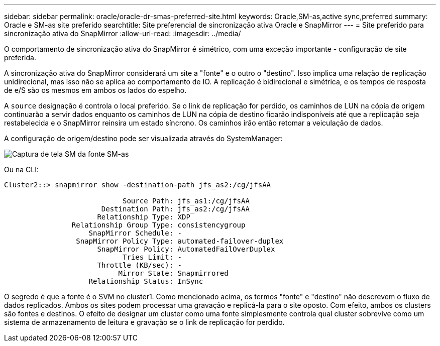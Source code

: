 ---
sidebar: sidebar 
permalink: oracle/oracle-dr-smas-preferred-site.html 
keywords: Oracle,SM-as,active sync,preferred 
summary: Oracle e SM-as site preferido 
searchtitle: Site preferencial de sincronização ativa Oracle e SnapMirror 
---
= Site preferido para sincronização ativa do SnapMirror
:allow-uri-read: 
:imagesdir: ../media/


[role="lead"]
O comportamento de sincronização ativa do SnapMirror é simétrico, com uma exceção importante - configuração de site preferida.

A sincronização ativa do SnapMirror considerará um site a "fonte" e o outro o "destino". Isso implica uma relação de replicação unidirecional, mas isso não se aplica ao comportamento de IO. A replicação é bidirecional e simétrica, e os tempos de resposta de e/S são os mesmos em ambos os lados do espelho.

A `source` designação é controla o local preferido. Se o link de replicação for perdido, os caminhos de LUN na cópia de origem continuarão a servir dados enquanto os caminhos de LUN na cópia de destino ficarão indisponíveis até que a replicação seja restabelecida e o SnapMirror reinsira um estado síncrono. Os caminhos irão então retomar a veiculação de dados.

A configuração de origem/destino pode ser visualizada através do SystemManager:

image:../media/smas-source-systemmanager.png["Captura de tela SM da fonte SM-as"]

Ou na CLI:

....
Cluster2::> snapmirror show -destination-path jfs_as2:/cg/jfsAA

                            Source Path: jfs_as1:/cg/jfsAA
                       Destination Path: jfs_as2:/cg/jfsAA
                      Relationship Type: XDP
                Relationship Group Type: consistencygroup
                    SnapMirror Schedule: -
                 SnapMirror Policy Type: automated-failover-duplex
                      SnapMirror Policy: AutomatedFailOverDuplex
                            Tries Limit: -
                      Throttle (KB/sec): -
                           Mirror State: Snapmirrored
                    Relationship Status: InSync
....
O segredo é que a fonte é o SVM no cluster1. Como mencionado acima, os termos "fonte" e "destino" não descrevem o fluxo de dados replicados. Ambos os sites podem processar uma gravação e replicá-la para o site oposto. Com efeito, ambos os clusters são fontes e destinos. O efeito de designar um cluster como uma fonte simplesmente controla qual cluster sobrevive como um sistema de armazenamento de leitura e gravação se o link de replicação for perdido.
